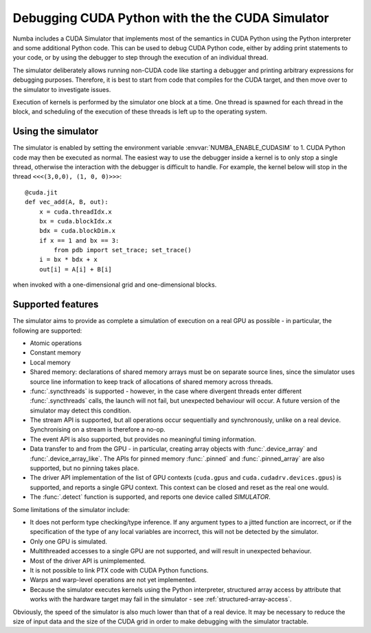 
.. _simulator:

=================================================
Debugging CUDA Python with the the CUDA Simulator
=================================================

Numba includes a CUDA Simulator that implements most of the semantics in CUDA
Python using the Python interpreter and some additional Python code. This can
be used to debug CUDA Python code, either by adding print statements to your
code, or by using the debugger to step through the execution of an individual
thread.

The simulator deliberately allows running non-CUDA code like starting a debugger 
and printing arbitrary expressions for debugging purposes. Therefore, it is
best to start from code that compiles for the CUDA target, and then move over to
the simulator to investigate issues.

Execution of kernels is performed by the simulator one block at a time. One
thread is spawned for each thread in the block, and scheduling of the execution
of these threads is left up to the operating system.

Using the simulator
===================

The simulator is enabled by setting the environment variable
:envvar:`NUMBA_ENABLE_CUDASIM` to 1. CUDA Python code may then be executed as
normal. The easiest way to use the debugger inside a kernel is to only stop a
single thread, otherwise the interaction with the debugger is difficult to
handle. For example, the kernel below will  stop in the thread ``<<<(3,0,0), (1,
0, 0)>>>``::

    @cuda.jit
    def vec_add(A, B, out):
        x = cuda.threadIdx.x
        bx = cuda.blockIdx.x
        bdx = cuda.blockDim.x
        if x == 1 and bx == 3:
            from pdb import set_trace; set_trace()
        i = bx * bdx + x
        out[i] = A[i] + B[i]

when invoked with a one-dimensional grid and one-dimensional blocks.

Supported features
==================

The simulator aims to provide as complete a simulation of execution on a real
GPU as possible - in particular, the following are supported:

* Atomic operations
* Constant memory
* Local memory
* Shared memory: declarations of shared memory arrays must be on separate source
  lines, since the simulator uses source line information to keep track of
  allocations of shared memory across threads.
* :func:`.syncthreads` is supported - however, in the case where divergent
  threads enter different :func:`.syncthreads` calls, the launch will not fail,
  but unexpected behaviour will occur. A future version of the simulator may
  detect this condition.
* The stream API is supported, but all operations occur sequentially and
  synchronously, unlike on a real device. Synchronising on a stream is therefore
  a no-op.
* The event API is also supported, but provides no meaningful timing
  information.
* Data transfer to and from the GPU - in particular, creating array objects with
  :func:`.device_array` and :func:`.device_array_like`. The APIs for pinned memory
  :func:`.pinned` and :func:`.pinned_array` are also supported, but no pinning
  takes place.
* The driver API implementation of the list of GPU contexts (``cuda.gpus`` and
  ``cuda.cudadrv.devices.gpus``) is supported, and reports a single GPU context.
  This context can be closed and reset as the real one would.
* The :func:`.detect` function is supported, and reports one device called
  `SIMULATOR`.

Some limitations of the simulator include:

* It does not perform type checking/type inference. If any argument types to a
  jitted function are incorrect, or if the specification of the type of any
  local variables are incorrect, this will not be detected by the simulator.
* Only one GPU is simulated.
* Multithreaded accesses to a single GPU are not supported, and will result in
  unexpected behaviour.
* Most of the driver API is unimplemented.
* It is not possible to link PTX code with CUDA Python functions.
* Warps and warp-level operations are not yet implemented.
* Because the simulator executes kernels using the Python interpreter,
  structured array access by attribute that works with the hardware target may
  fail in the simulator - see :ref:`structured-array-access`.

Obviously, the speed of the simulator is also much lower than that of a real
device. It may be necessary to reduce the size of input data and the size of the
CUDA grid in order to make debugging with the simulator tractable.
